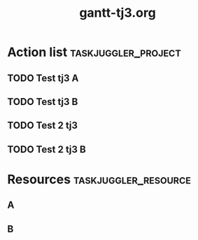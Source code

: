 #+TITLE:     gantt-tj3.org                                               
                 
#+PROPERTY: Effort_ALL 2d 5d 10d 20d 30d 35d 50d                             
                                                                             
* Action list                                          :taskjuggler_project:  
** TODO Test tj3 A                                                           
    :PROPERTIES:                                                            
    :Effort:   1w                                                            
    :allocate: toA                                      
    :END:                                                            
** TODO Test tj3 B                                                           
    :PROPERTIES:                                                             
    :Effort:   1w                                                            
    :allocate: toB                                                           
    :BLOCKER:  previous-sibling                                              
    :END:                                                                    
** TODO Test 2 tj3     
    :PROPERTIES:                                                             
    :Effort:   2w                                                            
    :allocate:  toA                                                          
    :BLOCKER:  previous-sibling                                
    :END:                                                                    
** TODO Test 2 tj3 B                                                        
    :PROPERTIES:                                                             
    :Effort:   2w                                                           
    :allocate: toB 
    :BLOCKER: previous-sibling                                               
    :END:                                                                    
* Resources                                            :taskjuggler_resource: 
** A                                                                         
    :PROPERTIES:                                                             
    :resource_id: toA                                                        
    :END:                                                               
** B                                                                         
    :PROPERTIES:                                       
    :resource_id: toB                                   
    :END:                                       
                                                                             
# Local Variables:                                                           
# org-export-taskjuggler-target-version: 3.0   
# org-export-taskjuggler-default-reports: ("include \"gantexport.tji\"")      
# End:                                                                    
